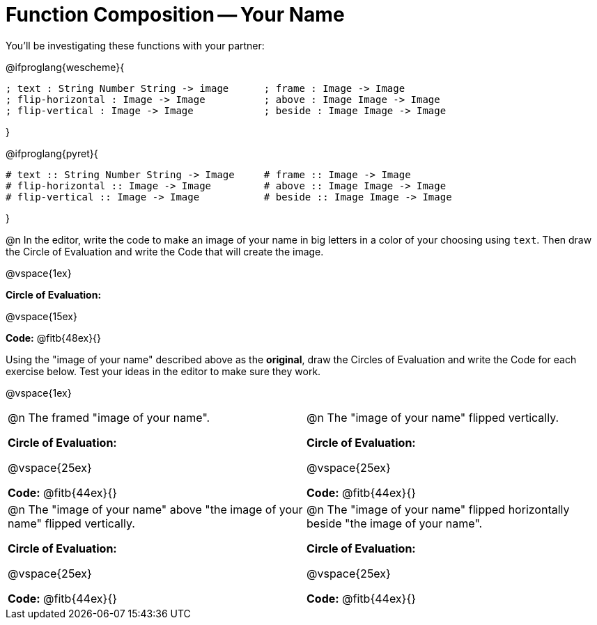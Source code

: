 = Function Composition -- Your Name

You’ll be investigating these functions with your partner:

@ifproglang{wescheme}{
```
; text : String Number String -> image      ; frame : Image -> Image
; flip-horizontal : Image -> Image          ; above : Image Image -> Image
; flip-vertical : Image -> Image            ; beside : Image Image -> Image
```
}

@ifproglang{pyret}{
```
# text :: String Number String -> Image     # frame :: Image -> Image
# flip-horizontal :: Image -> Image         # above :: Image Image -> Image
# flip-vertical :: Image -> Image           # beside :: Image Image -> Image
```
}

@n In the editor, write the code to make an image of your name in big letters in a color of your choosing using `text`.  Then draw the Circle of Evaluation and write the Code that will create the image.

@vspace{1ex}

*Circle of Evaluation:*

@vspace{15ex}

*Code:* @fitb{48ex}{}

Using the "image of your name" described above as the *original*, draw the Circles of Evaluation and write the Code for each exercise below. Test your ideas in the editor to make sure they work.

@vspace{1ex}

[cols="1a,1a",stripes="none"]
|===

| @n The framed "image of your name".

*Circle of Evaluation:*

@vspace{25ex}

*Code:* @fitb{44ex}{}

| @n The "image of your name" flipped vertically.

*Circle of Evaluation:*

@vspace{25ex}

*Code:* @fitb{44ex}{}


| @n  The "image of your name" above "the image of your name" flipped vertically.


*Circle of Evaluation:*

@vspace{25ex}

*Code:* @fitb{44ex}{}

| @n The "image of your name" flipped horizontally beside "the image of your name".


*Circle of Evaluation:*

@vspace{25ex}

*Code:* @fitb{44ex}{}

|===

